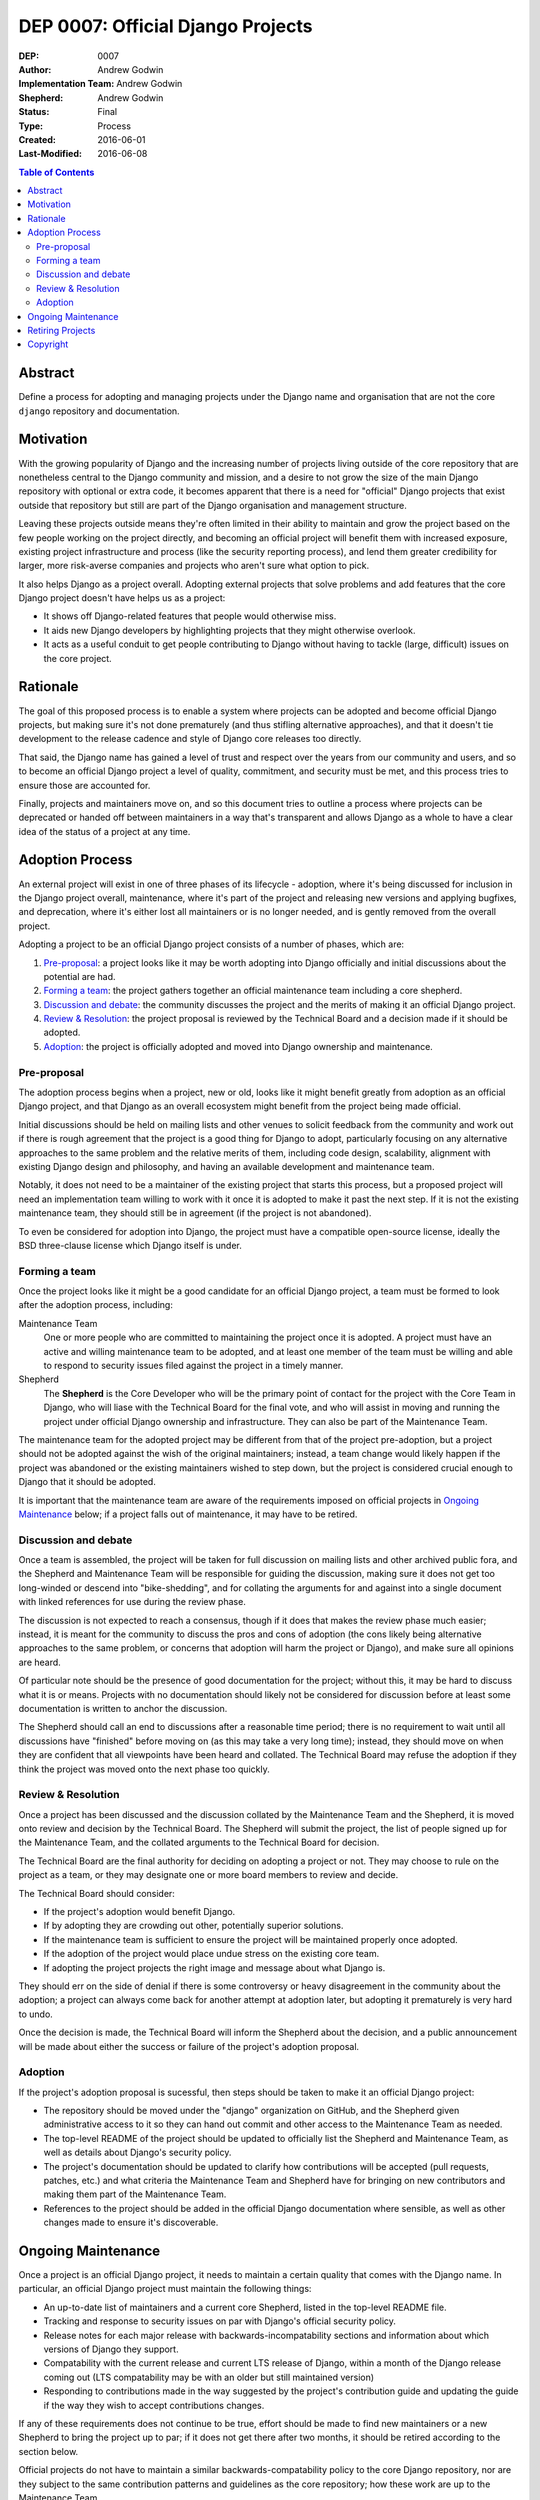 ==================================
DEP 0007: Official Django Projects
==================================

:DEP: 0007
:Author: Andrew Godwin
:Implementation Team: Andrew Godwin
:Shepherd: Andrew Godwin
:Status: Final
:Type: Process
:Created: 2016-06-01
:Last-Modified: 2016-06-08

.. contents:: Table of Contents
   :depth: 3
   :local:

Abstract
========

Define a process for adopting and managing projects under the Django name
and organisation that are not the core ``django`` repository and documentation.

Motivation
==========

With the growing popularity of Django and the increasing number of projects
living outside of the core repository that are nonetheless central to the
Django community and mission, and a desire to not grow the size of the main
Django repository with optional or extra code, it becomes apparent that there
is a need for "official" Django projects that exist outside that repository
but still are part of the Django organisation and management structure.

Leaving these projects outside means they're often limited in their ability
to maintain and grow the project based on the few people working on the
project directly, and becoming an official project will benefit them with
increased exposure, existing project infrastructure and process (like the
security reporting process), and lend them greater credibility for larger,
more risk-averse companies and projects who aren't sure what option to pick.

It also helps Django as a project overall. Adopting external projects that
solve problems and add features that the core Django project doesn't have
helps us as a project:

* It shows off Django-related features that people would otherwise miss.
* It aids new Django developers by highlighting projects that they might
  otherwise overlook.
* It acts as a useful conduit to get people contributing to Django without
  having to tackle (large, difficult) issues on the core project.

Rationale
=========

The goal of this proposed process is to enable a system where projects can
be adopted and become official Django projects, but making sure it's not
done prematurely (and thus stifling alternative approaches), and that it
doesn't tie development to the release cadence and style of Django core
releases too directly.

That said, the Django name has gained a level of trust and respect over the
years from our community and users, and so to become an official Django
project a level of quality, commitment, and security must be met, and this
process tries to ensure those are accounted for.

Finally, projects and maintainers move on, and so this document tries to
outline a process where projects can be deprecated or handed off between
maintainers in a way that's transparent and allows Django as a whole to have
a clear idea of the status of a project at any time.

Adoption Process
================

An external project will exist in one of three phases of its lifecycle -
adoption, where it's being discussed for inclusion in the Django project
overall, maintenance, where it's part of the project and releasing new
versions and applying bugfixes, and deprecation, where it's either lost all
maintainers or is no longer needed, and is gently removed from the overall
project.

Adopting a project to be an official Django project consists of a number
of phases, which are:

1. `Pre-proposal`_: a project looks like it may be worth adopting into Django
   officially and initial discussions about the potential are had.

2. `Forming a team`_: the project gathers together an official maintenance
   team including a core shepherd.

3. `Discussion and debate`_: the community discusses the project and the
   merits of making it an official Django project.

4. `Review & Resolution`_: the project proposal is reviewed by the Technical
   Board and a decision made if it should be adopted.

5. `Adoption`_: the project is officially adopted and moved into Django
   ownership and maintenance.

Pre-proposal
------------

The adoption process begins when a project, new or old, looks like it might
benefit greatly from adoption as an official Django project, and that Django
as an overall ecosystem might benefit from the project being made official.

Initial discussions should be held on mailing lists and other venues to
solicit feedback from the community and work out if there is rough agreement
that the project is a good thing for Django to adopt, particularly focusing
on any alternative approaches to the same problem and the relative merits
of them, including code design, scalability, alignment with existing Django
design and philosophy, and having an available development and maintenance team.

Notably, it does not need to be a maintainer of the existing project that
starts this process, but a proposed project will need an implementation team
willing to work with it once it is adopted to make it past the next step. If it
is not the existing maintenance team, they should still be in agreement (if the
project is not abandoned).

To even be considered for adoption into Django, the project must have a
compatible open-source license, ideally the BSD three-clause license which
Django itself is under.

Forming a team
--------------

Once the project looks like it might be a good candidate for an official
Django project, a team must be formed to look after the adoption process,
including:

Maintenance Team
    One or more people who are committed to maintaining the project once it
    is adopted. A project must have an active and willing maintenance
    team to be adopted, and at least one member of the team must be willing and
    able to respond to security issues filed against the project in a timely
    manner.

Shepherd
    The **Shepherd** is the Core Developer who will be the primary point of
    contact for the project with the Core Team in Django, who will liase with
    the Technical Board for the final vote, and who will assist in moving and
    running the project under official Django ownership and infrastructure.
    They can also be part of the Maintenance Team.

The maintenance team for the adopted project may be different from that of the
project pre-adoption, but a project should not be adopted against the wish of
the original maintainers; instead, a team change would likely happen if the
project was abandoned or the existing maintainers wished to step down, but the
project is considered crucial enough to Django that it should be adopted.

It is important that the maintenance team are aware of the requirements
imposed on official projects in `Ongoing Maintenance`_ below; if a project
falls out of maintenance, it may have to be retired.

Discussion and debate
---------------------

Once a team is assembled, the project will be taken for full discussion on
mailing lists and other archived public fora, and the Shepherd and Maintenance
Team will be responsible for guiding the discussion, making sure it does not
get too long-winded or descend into "bike-shedding", and for collating the
arguments for and against into a single document with linked references
for use during the review phase.

The discussion is not expected to reach a consensus, though if it does that
makes the review phase much easier; instead, it is meant for the community to
discuss the pros and cons of adoption (the cons likely being alternative
approaches to the same problem, or concerns that adoption will harm the project
or Django), and make sure all opinions are heard.

Of particular note should be the presence of good documentation for the
project; without this, it may be hard to discuss what it is or means. Projects
with no documentation should likely not be considered for discussion before
at least some documentation is written to anchor the discussion.

The Shepherd should call an end to discussions after a reasonable time period;
there is no requirement to wait until all discussions have "finished" before
moving on (as this may take a very long time); instead, they should move
on when they are confident that all viewpoints have been heard and collated.
The Technical Board may refuse the adoption if they think the project was moved
onto the next phase too quickly.

Review & Resolution
-------------------

Once a project has been discussed and the discussion collated by the
Maintenance Team and the Shepherd, it is moved onto review and decision by
the Technical Board. The Shepherd will submit the project, the list of people
signed up for the Maintenance Team, and the collated arguments to the
Technical Board for decision.

The Technical Board are the final authority for deciding on adopting a project
or not. They may choose to rule on the project as a team, or they
may designate one or more board members to review and decide.

The Technical Board should consider:

* If the project's adoption would benefit Django.
* If by adopting they are crowding out other, potentially superior solutions.
* If the maintenance team is sufficient to ensure the project will
  be maintained properly once adopted.
* If the adoption of the project would place undue stress on the existing core team.
* If adopting the project projects the right image and message about what Django is.

They should err on the side of denial if there is some controversy or
heavy disagreement in the community about the adoption; a project can always
come back for another attempt at adoption later, but adopting it prematurely
is very hard to undo.

Once the decision is made, the Technical Board will inform the Shepherd about
the decision, and a public announcement will be made about either the success
or failure of the project's adoption proposal.

Adoption
--------

If the project's adoption proposal is sucessful, then steps should be taken
to make it an official Django project:

* The repository should be moved under the "django" organization on GitHub,
  and the Shepherd given administrative access to it so they can hand out
  commit and other access to the Maintenance Team as needed.

* The top-level README of the project should be updated to officially list the
  Shepherd and Maintenance Team, as well as details about Django's security
  policy.

* The project's documentation should be updated to clarify how contributions
  will be accepted (pull requests, patches, etc.) and what criteria the
  Maintenance Team and Shepherd have for bringing on new contributors and
  making them part of the Maintenance Team.

* References to the project should be added in the official Django
  documentation where sensible, as well as other changes made to ensure it's
  discoverable.

Ongoing Maintenance
===================

Once a project is an official Django project, it needs to maintain a certain
quality that comes with the Django name. In particular, an official Django
project must maintain the following things:

* An up-to-date list of maintainers and a current core Shepherd, listed in
  the top-level README file.

* Tracking and response to security issues on par with Django's official
  security policy.

* Release notes for each major release with backwards-incompatability sections
  and information about which versions of Django they support.

* Compatability with the current release and current LTS release of Django,
  within a month of the Django release coming out (LTS compatability may be
  with an older but still maintained version)

* Responding to contributions made in the way suggested by the project's
  contribution guide and updating the guide if the way they wish to accept
  contributions changes.

If any of these requirements does not continue to be true, effort should be
made to find new maintainers or a new Shepherd to bring the project up to
par; if it does not get there after two months, it should be retired according
to the section below.

Official projects do not have to maintain a similar backwards-compatability
policy to the core Django repository, nor are they subject to the same
contribution patterns and guidelines as the core repository; how these work are
up to the Maintenance Team.

Maintainers are free to resign from their position at any time; the team
should ideally have more than one member so that this does not put the
project at risk of retirement.

Maintainers or people with commit access on an official Django project do not
have to be core Django members, nor do they become core members by taking
those positions, but they should be very strongly considered as candidates for
the Core Team if they are not already.

The main project documentation does not have to be hosted inside the main
Django documentation, and can be hosted on a third-party service to ease the
maintenance load on the Django website team, but should be CNAMEd under an
official Django domain if possible, and interlink with the main Django
documentation where it makes sense.

Retiring Projects
=================

If a project falls out of active maintenance, or has outlived its usefulness
(maybe the functionality was rolled into the core Django repository), it should
be retired as an official signal that it is no longer maintained.

Retirement involves the following steps:

* Modifying the README file on the repository to remove the maintainer lists
  and display prominently at the top that it is no longer active.

* Moving the repository to exist under a different organisation or group
  on the repository hosting platform created specifically to hold retired
  projects (it is suggested to use the name ``django-attic`` for this).

* Remove the project from all official Django documentation.

* Publicly announce the retirement of the project on official mailing lists,

* Modify the PyPI (and other) package entries to show that it is no longer
  maintained.

Copyright
=========

This document has been placed in the public domain per the Creative Commons
CC0 1.0 Universal license (http://creativecommons.org/publicdomain/zero/1.0/deed).
